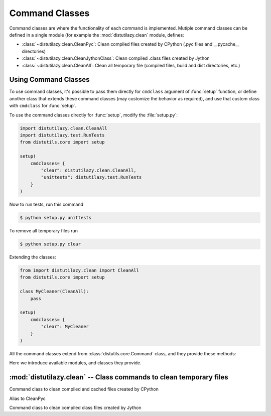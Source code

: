 ***************
Command Classes
***************

Command classes are where the functionality of each command is implemented. Mutiple command classes
can be defined in a single module (for example the :mod:`distutilazy.clean` module, defines:

* :class:`~distutilazy.clean.CleanPyc`: Clean compiled files created by CPython (.pyc files and __pycache__ directories)
* :class:`~distutilazy.clean.CleanJythonClass`: Clean compiled .class files created by Jython
* :class:`~distutilazy.clean.CleanAll`: Clean all temporary file (compiled files, build and dist directories, etc.)


Using Command Classes
=====================
To use command classes, it's possible to pass them directly for ``cmdclass`` argument of :func:`setup` function,
or define another class that extends these command classes (may customize the behavior as required), and
use that custom class with ``cmdclass`` for :func:`setup`.

To use the command classes directly for :func:`setup`, modify the :file:`setup.py`:

.. code-block:: python

    import distutilazy.clean.CleanAll
    import distutilazy.test.RunTests
    from distutils.core import setup

    setup(
        cmdclasses= {
            "clear": distutilazy.clean.CleanAll,
            "unittests": distutilazy.test.RunTests
        }
    )


Now to run tests, run this command

.. code-block:: bash

    $ python setup.py unittests


To remove all temporary files run

.. code-block:: bash

    $ python setup.py clear


Extending the classes:

.. code-block:: python

    from import distutilazy.clean import CleanAll
    from distutils.core import setup

    class MyCleaner(CleanAll):
        pass

    setup(
        cmdclasses= {
            "clear": MyCleaner
        }
    )


All the command classes extend from :class:`distutils.core.Command` class, and they provide these methods:

.. method:: initialize_options()

    Initialize options of the command (as attributes of the object).
    This is called by `distutils.core.Command` after the command
    objet has been constructed.

.. method:: finalize_options()

    Finalize options of the command (for example to do validation)
    This is called by `distutils.core.Command` before `run` is called.

.. method:: run()

    Executes the command with current options state


Here we introduce available modules, and classes they provide.

:mod:`distutilazy.clean` -- Class commands to clean temporary files
===================================================================

.. module:: distutilazy.clean
    :synopsis: Define command classes to clean temporary files
.. moduleauthor:: Farzad Ghanei

.. class:: CleanPyc

    Command class to clean compiled and cached files created by CPython

    .. data:: root

        A command option, the path to root directory where cleaning process would affect.
        (default is currenct path).

    .. data:: extensions

        A command option, a comma separated string of file extensions that will be cleand

    .. data:: directories

        A command option, a comma separated string of directory names that will be cleaned
        recursively from root path

    .. method:: default_extensions()

        Returns list of file extensions that are used for compiled Python files

    .. method:: default_directories()

        Returns list of directory names that are used to store compiled Python files

    .. method:: find_compiled_files()

        Returns list of absolute paths of all compiled Python files found from
        the :attr:`~CleanPyc.root` directory recursively.

    .. method:: find_cache_directories()

        Returns list of absolute paths of all cache directories found from
        the :attr:`~CleanPyc.root` directory recursively.

.. class:: clean_pyc

    Alias to CleanPyc


.. class:: CleanJythonClass

    Command class to clean compiled class files created by Jython

    .. data:: root

        A command option, the path to root directory where cleaning process would affect.
        (default is currenct path).

    .. data:: extensions

        A command option, a comma separated string of file extensions that will be cleand

    .. data:: directories

        A command option, a comma separated string of directory names that will be cleaned
        recursively from root path

    .. method:: default_extensions()

        Returns list of file extensions that are used for compiled class files

    .. method:: default_directories()

        Returns list of directory names that are used to store class files

    .. method:: find_class_files()

        Returns list of absolute paths of all compiled class files found from
        the :attr:`~CleanPyc.root` directory recursively.
